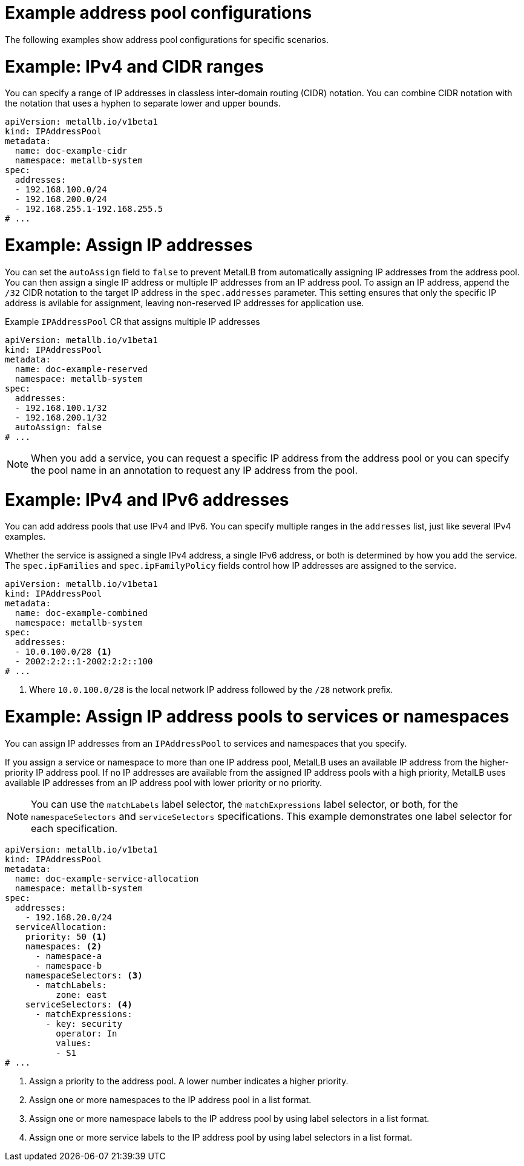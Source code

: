 // Module included in the following assemblies:
//
// * networking/metallb/metallb-configure-address-pools.adoc

:_mod-docs-content-type: REFERENCE
[id="nw-metallb-example-addresspool_{context}"]
= Example address pool configurations

The following examples show address pool configurations for specific scenarios.

= Example: IPv4 and CIDR ranges

You can specify a range of IP addresses in classless inter-domain routing (CIDR) notation. You can combine CIDR notation with the notation that uses a hyphen to separate lower and upper bounds.

[source,yaml]
----
apiVersion: metallb.io/v1beta1
kind: IPAddressPool
metadata:
  name: doc-example-cidr
  namespace: metallb-system
spec:
  addresses:
  - 192.168.100.0/24
  - 192.168.200.0/24
  - 192.168.255.1-192.168.255.5
# ...
----

= Example: Assign IP addresses

You can set the `autoAssign` field to `false` to prevent MetalLB from automatically assigning IP addresses from the address pool. You can then assign a single IP address or multiple IP addresses from an IP address pool. To assign an IP address, append the `/32` CIDR notation to the target IP address in the `spec.addresses` parameter. This setting ensures that only the specific IP address is avilable for assignment, leaving non-reserved IP addresses for application use.

.Example `IPAddressPool` CR that assigns multiple IP addresses
[source,yaml]
----
apiVersion: metallb.io/v1beta1
kind: IPAddressPool
metadata:
  name: doc-example-reserved
  namespace: metallb-system
spec:
  addresses:
  - 192.168.100.1/32
  - 192.168.200.1/32
  autoAssign: false
# ...
----

[NOTE]
====
When you add a service, you can request a specific IP address from the address pool or you can specify the pool name in an annotation to request any IP address from the pool.
====

= Example: IPv4 and IPv6 addresses

You can add address pools that use IPv4 and IPv6. You can specify multiple ranges in the `addresses` list, just like several IPv4 examples.

Whether the service is assigned a single IPv4 address, a single IPv6 address, or both is determined by how you add the service. The `spec.ipFamilies` and `spec.ipFamilyPolicy` fields control how IP addresses are assigned to the service.

[source,yaml]
----
apiVersion: metallb.io/v1beta1
kind: IPAddressPool
metadata:
  name: doc-example-combined
  namespace: metallb-system
spec:
  addresses:
  - 10.0.100.0/28 <1>
  - 2002:2:2::1-2002:2:2::100
# ...
----
<1> Where `10.0.100.0/28` is the local network IP address followed by the `/28` network prefix.

= Example: Assign IP address pools to services or namespaces

You can assign IP addresses from an `IPAddressPool` to services and namespaces that you specify.

If you assign a service or namespace to more than one IP address pool, MetalLB uses an available IP address from the higher-priority IP address pool. If no IP addresses are available from the assigned IP address pools with a high priority, MetalLB uses available IP addresses from an IP address pool with lower priority or no priority. 

[NOTE]
====
You can use the `matchLabels` label selector, the `matchExpressions` label selector, or both, for the `namespaceSelectors` and `serviceSelectors` specifications. This example demonstrates one label selector for each specification.
====

[source,yaml]
----
apiVersion: metallb.io/v1beta1
kind: IPAddressPool
metadata:
  name: doc-example-service-allocation
  namespace: metallb-system
spec:
  addresses:
    - 192.168.20.0/24
  serviceAllocation:
    priority: 50 <1>
    namespaces: <2>
      - namespace-a 
      - namespace-b
    namespaceSelectors: <3>
      - matchLabels:
          zone: east 
    serviceSelectors: <4>
      - matchExpressions: 
        - key: security 
          operator: In 
          values:
          - S1
# ...
----
<1> Assign a priority to the address pool. A lower number indicates a higher priority.
<2> Assign one or more namespaces to the IP address pool in a list format.
<3> Assign one or more namespace labels to the IP address pool by using label selectors in a list format.
<4> Assign one or more service labels to the IP address pool by using label selectors in a list format.
 
